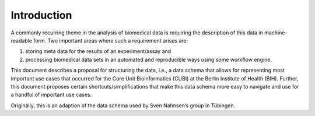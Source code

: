.. _introduction:

============
Introduction
============

A commonly recurring theme in the analysis of biomedical data is requiring the description of this data in machine-readable form.
Two important areas where such a requirement arises are:

1. storing meta data for the results of an experiment/assay and
2. processing biomedical data sets in an automated and reproducible ways using some workflow engine.

This document describes a proposal for structuring the data, i.e., a data schema that allows for representing most important use cases that occurred for the Core Unit Bioinformatics (CUBI) at the Berlin Institute of Health (BIH).
Further, this document proposes certain shortcuts/simplifications that make this data schema more easy to navigate and use for a handful of important use cases.

Originally, this is an adaption of the data schema used by Sven Nahnsen’s group in Tübingen.
